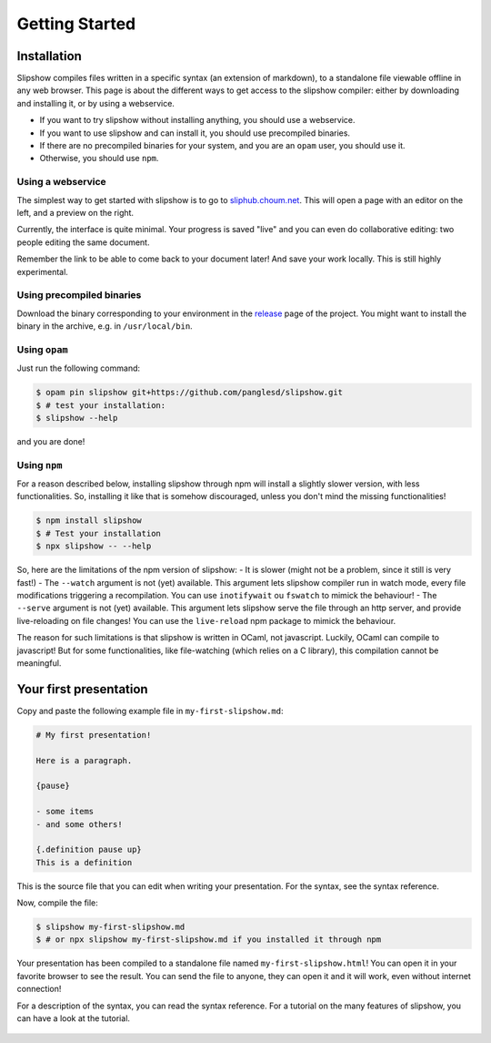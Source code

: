 .. _getting-started:

Getting Started
===============

Installation
~~~~~~~~~~~~

Slipshow compiles files written in a specific syntax (an extension of markdown), to a standalone file viewable offline in any web browser.
This page is about the different ways to get access to the slipshow compiler: either by downloading and installing it, or by using a webservice.

- If you want to try slipshow without installing anything, you should use a webservice.
- If you want to use slipshow and can install it, you should use precompiled binaries.
- If there are no precompiled binaries for your system, and you are an ``opam`` user, you should use it.
- Otherwise, you should use ``npm``.

Using a webservice
------------------

The simplest way to get started with slipshow is to go to `sliphub.choum.net <https://sliphub.choum.net/new>`_. This will open a page with an editor on the left, and a preview on the right.

Currently, the interface is quite minimal. Your progress is saved "live" and you can even do collaborative editing: two people editing the same document.

Remember the link to be able to come back to your document later! And save your work locally. This is still highly experimental.

Using precompiled binaries
--------------------------

Download the binary corresponding to your environment in the `release <https://github.com/panglesd/slipshow/releases/latest>`_ page of the project. You might want to install the binary in the archive, e.g. in ``/usr/local/bin``.

Using ``opam``
----------

Just run the following command:

.. code-block:: shell

   $ opam pin slipshow git+https://github.com/panglesd/slipshow.git
   $ # test your installation:
   $ slipshow --help


and you are done!


Using ``npm``
-------------

For a reason described below, installing slipshow through npm will install a slightly slower version, with less functionalities. So, installing it like that is somehow discouraged, unless you don't mind the missing functionalities!

.. code-block:: shell

   $ npm install slipshow
   $ # Test your installation
   $ npx slipshow -- --help

So, here are the limitations of the npm version of slipshow:
- It is slower (might not be a problem, since it still is very fast!)
- The ``--watch`` argument is not (yet) available. This argument lets slipshow compiler run in watch mode, every file modifications triggering a recompilation. You can use ``inotifywait`` ou ``fswatch`` to mimick the behaviour!
- The ``--serve`` argument is not (yet) available. This argument lets slipshow serve the file through an http server, and provide live-reloading on file changes! You can use the ``live-reload`` npm package to mimick the behaviour.

The reason for such limitations is that slipshow is written in OCaml, not javascript. Luckily, OCaml can compile to javascript! But for some functionalities, like file-watching (which relies on a C library), this compilation cannot be meaningful.

Your first presentation
~~~~~~~~~~~~~~~~~~~~~~~

Copy and paste the following example file in ``my-first-slipshow.md``:

.. code-block:: markdown

		# My first presentation!

		Here is a paragraph.

		{pause}

		- some items
		- and some others!

		{.definition pause up}
		This is a definition


This is the source file that you can edit when writing your presentation. For the syntax, see the syntax reference.

Now, compile the file:

.. code-block:: shell

		$ slipshow my-first-slipshow.md
		$ # or npx slipshow my-first-slipshow.md if you installed it through npm

Your presentation has been compiled to a standalone file named ``my-first-slipshow.html``! You can open it in your favorite browser to see the result. You can send the file to anyone, they can open it and it will work, even without internet connection!

For a description of the syntax, you can read the syntax reference. For a tutorial on the many features of slipshow, you can have a look at the tutorial.


..
   * You want to start right away and you will have access to internet when displaying your slips. Then, you should go for the CDN (Content Delivery Network) solution, where you do not have to download anything, the library will just have to be linked in the file.
   * You want to have everything local to be able to work or show your slips without internet access, but you want to keep it simple. In this case, you should just download the archive containing all you need.
   * You want to have everything local and include your own javascript libraries, or use some advanced features (that will be added later). In this case you should go for the ``npm`` install.

  
..
   In case you want simplicity and have an access to internet, you should choose the CDN option and start reading the :ref:`tutorial`. If you want to work with everything local, you have several options: either download the library, use github or use npm.


..
   You can also install slip-js it using npm.
..

   ..
      Using a Content Delivery Network
      --------------------------------

   ..
      A Content Delivery Network, or CDN, is a network of server that will serve the library. If you use this option, you will be able to start writing your slips right away, the library will be downloaded when needed. The drawback of this is that you cannot see your slips without internet access.

      Recall that a slip presentation is just an ``html`` file. Therefore, a minimal presentation (using a CDN) will just look like this:

      .. code-block:: html

	 <!doctype html>
	 <html>
	   <head>
	     <!-- Add css and theme -->
	     <link rel="stylesheet" type="text/css" href="https://cdn.jsdelivr.net/npm/slipshow@0.0.17/dist/css/slip.css">
	     <link rel="stylesheet" type="text/css" href="https://cdn.jsdelivr.net/npm/slipshow@0.0.17/dist/css/theorem.css">
	   </head>
	   <body>

	   <!-- This is the presentation -->
	     <slip-slipshow>
	       <!-- Add the slips here -->
	     </slip-slipshow>

	   <!-- Include the library -->
	     <script src="https://cdn.jsdelivr.net/npm/slipshow@0.0.17/dist/slipshow.cdn.min.js"></script>
	     <!-- Start the presentation () -->
	     <script>
	       Slipshow.startSlipshow();
	     </script>
	   </body>
	 </html>

      The part that includes the library are the following:

      .. code-block:: html

	     <link rel="stylesheet" type="text/css" href="https://cdn.jsdelivr.net/npm/slipshow@0.0.17/css/slip.css">
	     <link rel="stylesheet" type="text/css" href="https://cdn.jsdelivr.net/npm/slipshow@0.0.17/css/theorem.css">
	     <script src="https://cdn.jsdelivr.net/npm/slipshow@0.0.17/slipshow.cdn.min.js"></script>

      The first line define the style of your presentation requires by slip. The second line is a theme for your presentation, you can choose one from this list or even write your own theme. The last line is the library itself. You can now read the :ref:`tutorial`!

      Installing a local version
      --------------------------

      Downloading an archive
      ^^^^^^^^^^^^^^^^^^^^^^

      Download the latest release here: `slipshow.tar.gz <https://panglesd.github.io/slipshow/slipshow.tar.gz>`_.
      Then unpack the archive:

      .. code-block:: bash

	 $ tar xvf slipshow.tar.gz

      You are already ready to go. You still might want to modify the directory name.

      .. code-block:: bash

	 $ mv slipshow my_presentation_name

      You can now modify the file in the directory called ``slideshow.html``, and open it in a browser to see the result.

      Using npm
      ^^^^^^^^^^^^^^^^^^^^^^
      To install slipshow, go into an empty directory where you want to write your presentation. In this directory, just type:

      .. code-block:: bash

	 $ npm install slipshow

      This install the slipshow engine. If you want to add math support (slipshow also work with katex), you have to add:

      .. code-block:: bash

	 $ npm install mathjax

      If you want all the scripts from slipshow to work, for instance to be able to manage your tikz figures, you need a file describing the project. Using this file, the scripts will know the root of the project. To create it, run:

      .. code-block:: bash

	 $ npm init

      Now, to create a new file with a template presentation, type:

      .. code-block:: bash

	 $ npx new-slipshow > name_of_your_file.html

      or, if you need to write math:

      .. code-block:: bash

	 $ npx new-slipshow --mathjax-local > name_of_your_file.html

      Open ``name_of_your_file.html`` in an editor to start writing you presentation, and in browser to see it!

